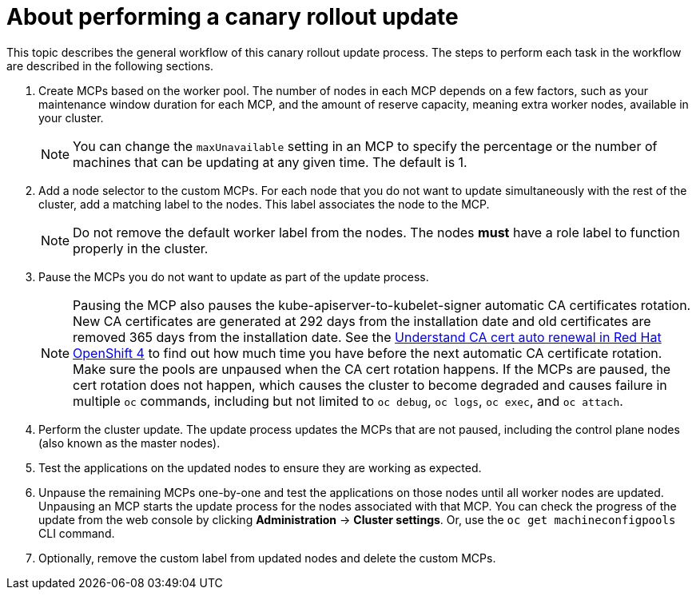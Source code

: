 // Module included in the following assemblies:
//
// * updating/update-using-custom-machine-config-pools.adoc

[id="update-using-custom-machine-config-pools-about_{context}"]
= About performing a canary rollout update

This topic describes the general workflow of this canary rollout update process. The steps to perform each task in the workflow are described in the following sections.

. Create MCPs based on the worker pool. The number of nodes in each MCP depends on a few factors, such as your maintenance window duration for each MCP, and the amount of reserve capacity, meaning extra worker nodes, available in your cluster.
+
[NOTE]
====
You can change the `maxUnavailable` setting in an MCP to specify the percentage or the number of machines that can be updating at any given time. The default is 1.
====

. Add a node selector to the custom MCPs. For each node that you do not want to update simultaneously with the rest of the cluster, add a matching label to the nodes. This label associates the node to the MCP.
+
[NOTE]
====
Do not remove the default worker label from the nodes. The nodes *must* have a role label to function properly in the cluster.
====

. Pause the MCPs you do not want to update as part of the update process.
+
[NOTE]
====
Pausing the MCP also pauses the kube-apiserver-to-kubelet-signer automatic CA certificates rotation. New CA certificates are generated at 292 days from the installation date and old certificates are removed 365 days from the installation date. See the link:https://access.redhat.com/articles/5651701[Understand CA cert auto renewal in Red Hat OpenShift 4] to find out how much time you have before the next automatic CA certificate rotation. Make sure the pools are unpaused when the CA cert rotation happens. If the MCPs are paused, the cert rotation does not happen, which causes the cluster to become degraded and causes failure in multiple `oc` commands, including but not limited to `oc debug`, `oc logs`, `oc exec`, and `oc attach`.
====

. Perform the cluster update. The update process updates the MCPs that are not paused, including the control plane nodes (also known as the master nodes).

. Test the applications on the updated nodes to ensure they are working as expected.

. Unpause the remaining MCPs one-by-one and test the applications on those nodes until all worker nodes are updated. Unpausing an MCP starts the update process for the nodes associated with that MCP. You can check the progress of the update from the web console by clicking *Administration* -> *Cluster settings*. Or, use the `oc get machineconfigpools` CLI command.

. Optionally, remove the custom label from updated nodes and delete the custom MCPs.
